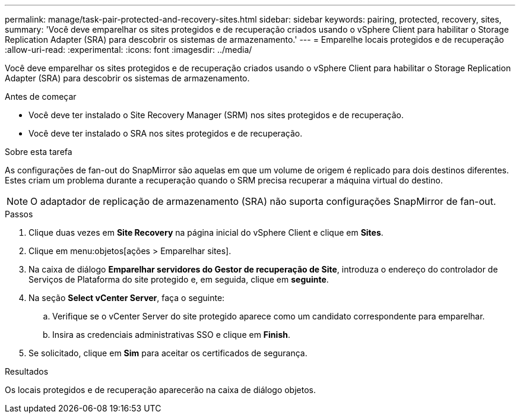 ---
permalink: manage/task-pair-protected-and-recovery-sites.html 
sidebar: sidebar 
keywords: pairing, protected, recovery, sites, 
summary: 'Você deve emparelhar os sites protegidos e de recuperação criados usando o vSphere Client para habilitar o Storage Replication Adapter (SRA) para descobrir os sistemas de armazenamento.' 
---
= Emparelhe locais protegidos e de recuperação
:allow-uri-read: 
:experimental: 
:icons: font
:imagesdir: ../media/


[role="lead"]
Você deve emparelhar os sites protegidos e de recuperação criados usando o vSphere Client para habilitar o Storage Replication Adapter (SRA) para descobrir os sistemas de armazenamento.

.Antes de começar
* Você deve ter instalado o Site Recovery Manager (SRM) nos sites protegidos e de recuperação.
* Você deve ter instalado o SRA nos sites protegidos e de recuperação.


.Sobre esta tarefa
As configurações de fan-out do SnapMirror são aquelas em que um volume de origem é replicado para dois destinos diferentes. Estes criam um problema durante a recuperação quando o SRM precisa recuperar a máquina virtual do destino.

[NOTE]
====
O adaptador de replicação de armazenamento (SRA) não suporta configurações SnapMirror de fan-out.

====
.Passos
. Clique duas vezes em *Site Recovery* na página inicial do vSphere Client e clique em *Sites*.
. Clique em menu:objetos[ações > Emparelhar sites].
. Na caixa de diálogo *Emparelhar servidores do Gestor de recuperação de Site*, introduza o endereço do controlador de Serviços de Plataforma do site protegido e, em seguida, clique em *seguinte*.
. Na seção *Select vCenter Server*, faça o seguinte:
+
.. Verifique se o vCenter Server do site protegido aparece como um candidato correspondente para emparelhar.
.. Insira as credenciais administrativas SSO e clique em *Finish*.


. Se solicitado, clique em *Sim* para aceitar os certificados de segurança.


.Resultados
Os locais protegidos e de recuperação aparecerão na caixa de diálogo objetos.
